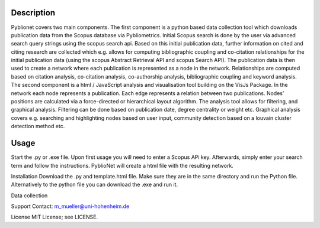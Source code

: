 Description
============

Pyblionet covers two main components. The first component is a python based data collection tool which downloads publication data from the Scopus database via Pybliometrics. Initial Scopus search is done by the user via advanced search query strings using the scopus search api. Based on this initial publication data, further information on cited and citing research are collected which e.g. allows for computing bibliographic coupling and co-citation relationships for the initial publication data (using the scopus Abstract Retrieval API and scopus Search API). The publication data is then used to create a network where each publication is represented as a node in the network. Relationships are computed based on citation analysis, co-citation analysis, co-authorship analysis, bibliographic coupling and keyword analysis.
The second component is a html / JavaScript analysis and visualisation tool building on the VisJs Package. In the network each node represents a publication. Each edge represents a relation between two publications. Nodes’ positions are calculated via a force-directed or hierarchical layout algorithm. The analysis tool allows for filtering, and graphical analysis. Filtering can be done based on publication date, degree centrality or weight etc. Graphical analysis covers e.g. searching and highlighting nodes based on user input, community detection based on a louvain cluster detection method etc.


Usage
======
Start the .py or .exe file. Upon first usage you will need to enter a Scopus APi key. Afterwards, simply enter your search term and follow the instructions. PyblioNet will create a html file with the resulting network.

Installation
Download the .py and template.html file. Make sure they are in the same directory and run the Python file. Alternatively to the python file you can download the .exe and run it.

Data collection


Support
Contact: m_mueller@uni-hohenheim.de

License
MIT License; see LICENSE.
